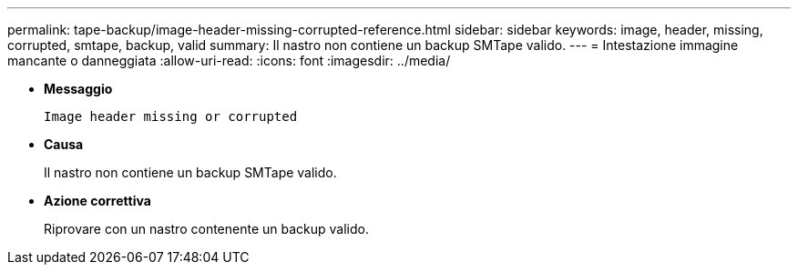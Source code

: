 ---
permalink: tape-backup/image-header-missing-corrupted-reference.html 
sidebar: sidebar 
keywords: image, header, missing, corrupted, smtape, backup, valid 
summary: Il nastro non contiene un backup SMTape valido. 
---
= Intestazione immagine mancante o danneggiata
:allow-uri-read: 
:icons: font
:imagesdir: ../media/


* *Messaggio*
+
`Image header missing or corrupted`

* *Causa*
+
Il nastro non contiene un backup SMTape valido.

* *Azione correttiva*
+
Riprovare con un nastro contenente un backup valido.


